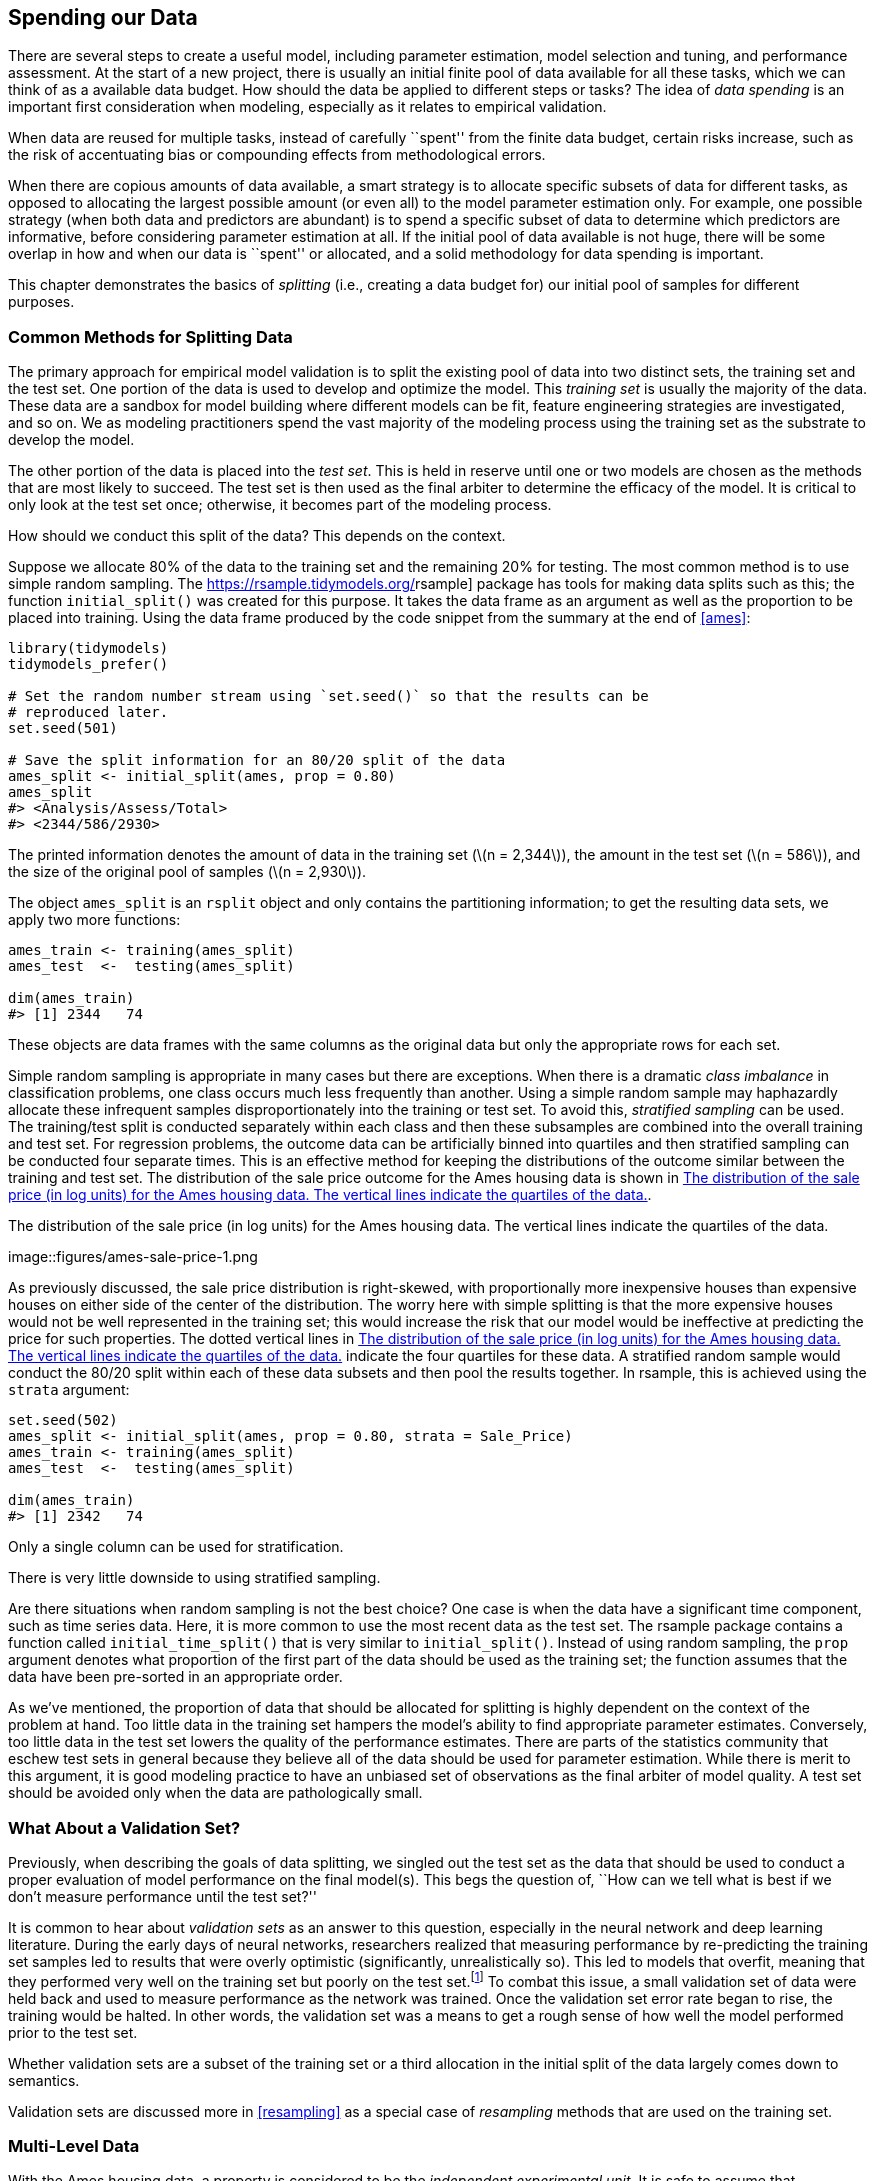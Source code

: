 [[splitting]]
== Spending our Data

There are several steps to create a useful model, including parameter estimation, model selection and tuning, and performance assessment. At the start of a new project, there is usually an initial finite pool of data available for all these tasks, which we can think of as a available data budget. How should the data be applied to different steps or tasks? The idea of _data spending_ is an important first consideration when modeling, especially as it relates to empirical validation.

When data are reused for multiple tasks, instead of carefully ``spent'' from the finite data budget, certain risks increase, such as the risk of accentuating bias or compounding effects from methodological errors.

When there are copious amounts of data available, a smart strategy is to allocate specific subsets of data for different tasks, as opposed to allocating the largest possible amount (or even all) to the model parameter estimation only. For example, one possible strategy (when both data and predictors are abundant) is to spend a specific subset of data to determine which predictors are informative, before considering parameter estimation at all. If the initial pool of data available is not huge, there will be some overlap in how and when our data is ``spent'' or allocated, and a solid methodology for data spending is important.

This chapter demonstrates the basics of _splitting_ (i.e., creating a data budget for) our initial pool of samples for different purposes.

[[splitting-methods]]
=== Common Methods for Splitting Data

The primary approach for empirical model validation is to split the existing pool of data into two distinct sets, the training set and the test set. One portion of the data is used to develop and optimize the model. This _training set_ is usually the majority of the data. These data are a sandbox for model building where different models can be fit, feature engineering strategies are investigated, and so on. We as modeling practitioners spend the vast majority of the modeling process using the training set as the substrate to develop the model.

The other portion of the data is placed into the _test set_. This is held in reserve until one or two models are chosen as the methods that are most likely to succeed. The test set is then used as the final arbiter to determine the efficacy of the model. It is critical to only look at the test set once; otherwise, it becomes part of the modeling process.

How should we conduct this split of the data? This depends on the context.

Suppose we allocate 80% of the data to the training set and the remaining 20% for testing. The most common method is to use simple random sampling. The https://rsample.tidymodels.org/[[.pkg]#rsample#] package has tools for making data splits such as this; the function `initial_split()` was created for this purpose. It takes the data frame as an argument as well as the proportion to be placed into training. Using the data frame produced by the code snippet from the summary at the end of <<ames>>:

[source,r]
----
library(tidymodels)
tidymodels_prefer()

# Set the random number stream using `set.seed()` so that the results can be 
# reproduced later. 
set.seed(501)

# Save the split information for an 80/20 split of the data
ames_split <- initial_split(ames, prop = 0.80)
ames_split
#> <Analysis/Assess/Total>
#> <2344/586/2930>
----

The printed information denotes the amount of data in the training set (latexmath:[$n = 2,344$]), the amount in the test set (latexmath:[$n = 586$]), and the size of the original pool of samples (latexmath:[$n = 2,930$]).

The object `ames_split` is an `rsplit` object and only contains the partitioning information; to get the resulting data sets, we apply two more functions:

[source,r]
----
ames_train <- training(ames_split)
ames_test  <-  testing(ames_split)

dim(ames_train)
#> [1] 2344   74
----

These objects are data frames with the same columns as the original data but only the appropriate rows for each set.

Simple random sampling is appropriate in many cases but there are exceptions. When there is a dramatic _class imbalance_ in classification problems, one class occurs much less frequently than another. Using a simple random sample may haphazardly allocate these infrequent samples disproportionately into the training or test set. To avoid this, _stratified sampling_ can be used. The training/test split is conducted separately within each class and then these subsamples are combined into the overall training and test set. For regression problems, the outcome data can be artificially binned into quartiles and then stratified sampling can be conducted four separate times. This is an effective method for keeping the distributions of the outcome similar between the training and test set. The distribution of the sale price outcome for the Ames housing data is shown in <<ames-sale-price>>.

[[ames-sale-price]]
.The distribution of the sale price (in log units) for the Ames housing data. The vertical lines indicate the quartiles of the data.
image::figures/ames-sale-price-1.png

As previously discussed, the sale price distribution is right-skewed, with proportionally more inexpensive houses than expensive houses on either side of the center of the distribution. The worry here with simple splitting is that the more expensive houses would not be well represented in the training set; this would increase the risk that our model would be ineffective at predicting the price for such properties. The dotted vertical lines in <<ames-sale-price>> indicate the four quartiles for these data. A stratified random sample would conduct the 80/20 split within each of these data subsets and then pool the results together. In [.pkg]#rsample#, this is achieved using the `strata` argument:

[source,r]
----
set.seed(502)
ames_split <- initial_split(ames, prop = 0.80, strata = Sale_Price)
ames_train <- training(ames_split)
ames_test  <-  testing(ames_split)

dim(ames_train)
#> [1] 2342   74
----

Only a single column can be used for stratification.

There is very little downside to using stratified sampling.

Are there situations when random sampling is not the best choice? One case is when the data have a significant time component, such as time series data. Here, it is more common to use the most recent data as the test set. The [.pkg]#rsample# package contains a function called `initial_time_split()` that is very similar to `initial_split()`. Instead of using random sampling, the `prop` argument denotes what proportion of the first part of the data should be used as the training set; the function assumes that the data have been pre-sorted in an appropriate order.

As we’ve mentioned, the proportion of data that should be allocated for splitting is highly dependent on the context of the problem at hand. Too little data in the training set hampers the model’s ability to find appropriate parameter estimates. Conversely, too little data in the test set lowers the quality of the performance estimates. There are parts of the statistics community that eschew test sets in general because they believe all of the data should be used for parameter estimation. While there is merit to this argument, it is good modeling practice to have an unbiased set of observations as the final arbiter of model quality. A test set should be avoided only when the data are pathologically small.

=== What About a Validation Set?

Previously, when describing the goals of data splitting, we singled out the test set as the data that should be used to conduct a proper evaluation of model performance on the final model(s). This begs the question of, ``How can we tell what is best if we don’t measure performance until the test set?''

It is common to hear about _validation sets_ as an answer to this question, especially in the neural network and deep learning literature. During the early days of neural networks, researchers realized that measuring performance by re-predicting the training set samples led to results that were overly optimistic (significantly, unrealistically so). This led to models that overfit, meaning that they performed very well on the training set but poorly on the test set.footnote:[This is discussed in much greater detail in <<tuning>>.] To combat this issue, a small validation set of data were held back and used to measure performance as the network was trained. Once the validation set error rate began to rise, the training would be halted. In other words, the validation set was a means to get a rough sense of how well the model performed prior to the test set.

Whether validation sets are a subset of the training set or a third allocation in the initial split of the data largely comes down to semantics.

Validation sets are discussed more in <<resampling>> as a special case of _resampling_ methods that are used on the training set.

=== Multi-Level Data

With the Ames housing data, a property is considered to be the _independent experimental unit_. It is safe to assume that, statistically, the data from a property are independent of other properties. For other applications, that is not always the case:

* For longitudinal data, for example, the same independent experimental unit can be measured over multiple time points. An example would be a human subject in a medical trial.
* A batch of manufactured product might also be considered the independent experimental unit. In repeated measures designs, replicate data points from a batch are collected at multiple times.
* Johnson et al. (2018) report an experiment where different trees were sampled across the top and bottom portions of a stem. Here, the tree is the experimental unit and the data hierarchy is sample within stem position within tree.

Chapter 9 of Kuhn and Johnson (2020) contains other examples.

In these situations, the data set will have multiple rows per experimental unit. Simple resampling across rows would lead to some data within an experimental unit being in the training set and others in the test set. Data splitting should occur at the independent experimental unit level of the data. For example, to produce an 80/20 split of the Ames housing data set, 80% of the properties should be allocated for the training set.

=== Other Considerations for a Data Budget

When deciding how to spend the data available to you, keep a few more things in mind. First, it is critical to quarantine the test set from any model building activities. As your read this book, notice which data are exposed to the model at any given time.

The problem of _information leakage_ occurs when data outside of the training set are used in the modeling process.

For example, in a machine learning competition, the test set data might be provided without the true outcome values so that the model can be scored and ranked. One potential method for improving the score might be to fit the model using the training set points that are most similar to the test set values. While the test set isn’t directly used to fit the model, it still has a heavy influence. In general, this technique is highly problematic since it reduces the _generalization error_ of the model to optimize performance on a specific data set. There are more subtle ways that the test set data can be utilized during training. Keeping the training data in a separate data frame from the test set is one small check to make sure that information leakage does not occur by accident.

Second, techniques to subsample the training set can mitigate specific issues (e.g., class imbalances). This is a valid and common technique that deliberately results in the training set data diverging from the population from which the data were drawn. It is critical that the test set continues to mirror what the model would encounter in the wild. In other words, the test set should always resemble new data that will be given to the model.

Next, at the beginning of this chapter, we warned about using the same data for different tasks. <<resampling>> will discuss solid, data-driven methodologies for data usage that will reduce the risks related to bias, overfitting, and other issues. Many of these methods apply the data-splitting tools introduced in this chapter.

Finally, the considerations in this chapter apply to developing and choosing a reliable model, the main topic of this book. When training a final chosen model for production, after ascertaining the expected performance on new data, practitioners often use all available data for better parameter estimation.

[[splitting-summary]]
=== Chapter Summary

Data splitting is the fundamental strategy for empirical validation of models. Even in the era of unrestrained data collection, a typical modeling project has a limited amount of appropriate data and wise ``spending'' of a project’s data is necessary. In this chapter, we discussed several strategies for partitioning the data into distinct groups for modeling and evaluation.

At this checkpoint, the important code snippets for preparing and splitting are:

[source,r]
----
library(tidymodels)
data(ames)
ames <- ames %>% mutate(Sale_Price = log10(Sale_Price))

set.seed(502)
ames_split <- initial_split(ames, prop = 0.80, strata = Sale_Price)
ames_train <- training(ames_split)
ames_test  <-  testing(ames_split)
----

